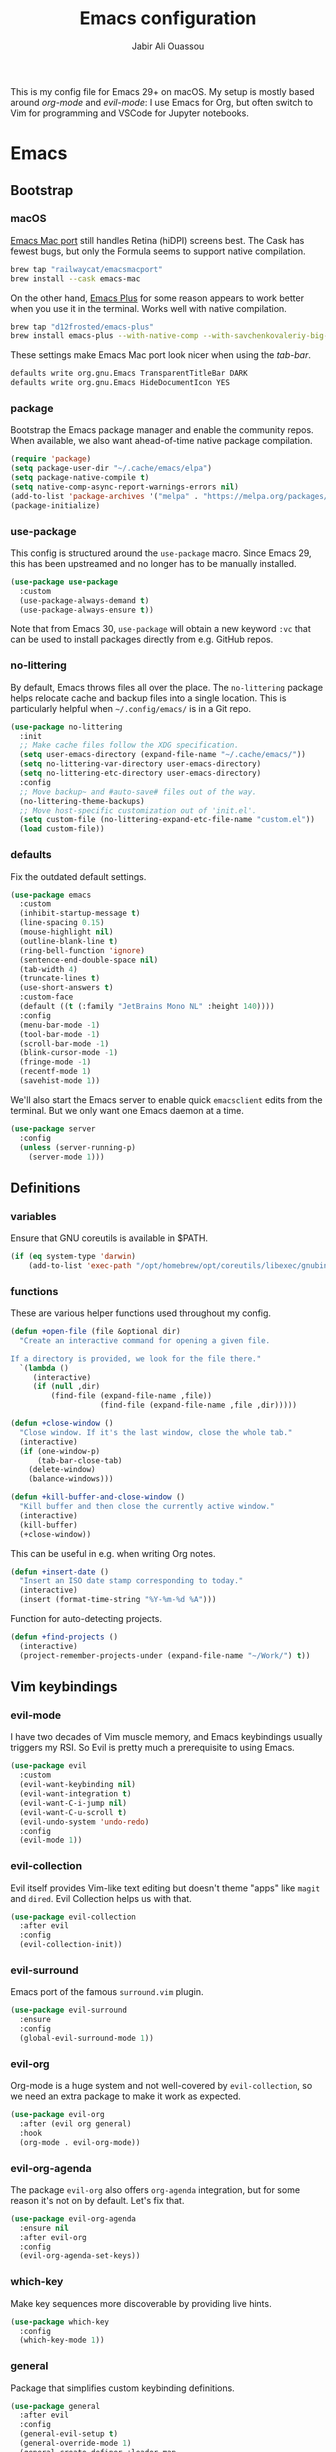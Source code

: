 #+TITLE: Emacs configuration
#+AUTHOR: Jabir Ali Ouassou
#+PROPERTY: header-args:emacs-lisp :tangle ~/.config/emacs/init.el

This is my config file for Emacs 29+ on macOS. My setup is mostly
based around [[org-mode]] and [[evil-mode]]: I use Emacs for Org, but often
switch to Vim for programming and VSCode for Jupyter notebooks.

* Emacs
** Bootstrap
*** macOS
[[https://bitbucket.org/mituharu/emacs-mac/src/master/][Emacs Mac port]] still handles Retina (hiDPI) screens best. The Cask has
fewest bugs, but only the Formula seems to support native compilation.
#+begin_src bash
  brew tap "railwaycat/emacsmacport"
  brew install --cask emacs-mac
#+end_src

On the other hand, [[https://github.com/d12frosted/homebrew-emacs-plus][Emacs Plus]] for some reason appears to work better
when you use it in the terminal. Works well with native compilation.
#+begin_src bash
  brew tap "d12frosted/emacs-plus"
  brew install emacs-plus --with-native-comp --with-savchenkovaleriy-big-sur-icon
#+end_src
    
These settings make Emacs Mac port look nicer when using the [[tab-bar]].
#+begin_src bash
  defaults write org.gnu.Emacs TransparentTitleBar DARK
  defaults write org.gnu.Emacs HideDocumentIcon YES
#+end_src

*** package
Bootstrap the Emacs package manager and enable the community repos.
When available, we also want ahead-of-time native package compilation.
#+begin_src emacs-lisp
  (require 'package)
  (setq package-user-dir "~/.cache/emacs/elpa")
  (setq package-native-compile t)
  (setq native-comp-async-report-warnings-errors nil)
  (add-to-list 'package-archives '("melpa" . "https://melpa.org/packages/") t)
  (package-initialize)
#+end_src

*** use-package
This config is structured around the =use-package= macro. Since Emacs 29,
this has been upstreamed and no longer has to be manually installed.
#+begin_src emacs-lisp
  (use-package use-package
    :custom
    (use-package-always-demand t)
    (use-package-always-ensure t))
#+end_src
Note that from Emacs 30, =use-package= will obtain a new keyword =:vc=
that can be used to install packages directly from e.g. GitHub repos.

*** no-littering
By default, Emacs throws files all over the place. The =no-littering=
package helps relocate cache and backup files into a single location.
This is particularly helpful when =~/.config/emacs/= is in a Git repo.
#+begin_src emacs-lisp
  (use-package no-littering
    :init
    ;; Make cache files follow the XDG specification.
    (setq user-emacs-directory (expand-file-name "~/.cache/emacs/"))
    (setq no-littering-var-directory user-emacs-directory)
    (setq no-littering-etc-directory user-emacs-directory)
    :config
    ;; Move backup~ and #auto-save# files out of the way.
    (no-littering-theme-backups)
    ;; Move host-specific customization out of 'init.el'.
    (setq custom-file (no-littering-expand-etc-file-name "custom.el"))
    (load custom-file))
#+end_src

*** defaults
Fix the outdated default settings.
#+begin_src emacs-lisp
  (use-package emacs
    :custom
    (inhibit-startup-message t)
    (line-spacing 0.15)
    (mouse-highlight nil)
    (outline-blank-line t)
    (ring-bell-function 'ignore)
    (sentence-end-double-space nil)
    (tab-width 4) 
    (truncate-lines t)
    (use-short-answers t)
    :custom-face
    (default ((t (:family "JetBrains Mono NL" :height 140))))
    :config
    (menu-bar-mode -1)
    (tool-bar-mode -1)
    (scroll-bar-mode -1)
    (blink-cursor-mode -1)
    (fringe-mode -1)
    (recentf-mode 1)
    (savehist-mode 1))
#+end_src

We'll also start the Emacs server to enable quick =emacsclient= edits
from the terminal. But we only want one Emacs daemon at a time.
#+begin_src emacs-lisp
  (use-package server
    :config
    (unless (server-running-p)
      (server-mode 1)))
#+end_src

** Definitions
*** variables
Ensure that GNU coreutils is available in $PATH.
#+begin_src emacs-lisp
  (if (eq system-type 'darwin)
      (add-to-list 'exec-path "/opt/homebrew/opt/coreutils/libexec/gnubin"))
#+end_src

*** functions
These are various helper functions used throughout my config.
#+begin_src emacs-lisp
  (defun +open-file (file &optional dir)
    "Create an interactive command for opening a given file.

  If a directory is provided, we look for the file there."
    `(lambda ()
       (interactive)
       (if (null ,dir)
           (find-file (expand-file-name ,file))
                      (find-file (expand-file-name ,file ,dir)))))

  (defun +close-window ()
    "Close window. If it's the last window, close the whole tab."
    (interactive)
    (if (one-window-p)
        (tab-bar-close-tab)
      (delete-window)
      (balance-windows)))

  (defun +kill-buffer-and-close-window ()
    "Kill buffer and then close the currently active window."
    (interactive)
    (kill-buffer)
    (+close-window))
#+end_src

This can be useful in e.g. when writing Org notes.
#+begin_src emacs-lisp
  (defun +insert-date ()
    "Insert an ISO date stamp corresponding to today."
    (interactive)
    (insert (format-time-string "%Y-%m-%d %A")))
#+end_src

Function for auto-detecting projects.
#+begin_src emacs-lisp
  (defun +find-projects ()
    (interactive)
    (project-remember-projects-under (expand-file-name "~/Work/") t))
#+end_src

** Vim keybindings
*** evil-mode
I have two decades of Vim muscle memory, and Emacs keybindings usually
triggers my RSI. So Evil is pretty much a prerequisite to using Emacs.
#+begin_src emacs-lisp
  (use-package evil
    :custom
    (evil-want-keybinding nil)
    (evil-want-integration t)
    (evil-want-C-i-jump nil)
    (evil-want-C-u-scroll t)
    (evil-undo-system 'undo-redo)
    :config
    (evil-mode 1))
#+end_src

*** evil-collection
Evil itself provides Vim-like text editing but doesn't theme "apps"
like =magit= and =dired=. Evil Collection helps us with that.
#+begin_src emacs-lisp
  (use-package evil-collection
    :after evil
    :config
    (evil-collection-init))
#+end_src

*** evil-surround
Emacs port of the famous =surround.vim= plugin.
#+begin_src emacs-lisp
  (use-package evil-surround
    :ensure 
    :config
    (global-evil-surround-mode 1))
#+end_src 

*** evil-org
Org-mode is a huge system and not well-covered by =evil-collection=,
so we need an extra package to make it work as expected.
#+begin_src emacs-lisp
  (use-package evil-org
    :after (evil org general)
    :hook
    (org-mode . evil-org-mode))
#+end_src

*** evil-org-agenda
The package =evil-org= also offers =org-agenda= integration, but for
some reason it's not on by default. Let's fix that.
#+begin_src emacs-lisp
    (use-package evil-org-agenda
      :ensure nil
      :after evil-org
      :config
      (evil-org-agenda-set-keys))
#+end_src

*** which-key
Make key sequences more discoverable by providing live hints.
#+begin_src emacs-lisp
  (use-package which-key
    :config
    (which-key-mode 1))
#+end_src

*** general
Package that simplifies custom keybinding definitions.
#+begin_src emacs-lisp
  (use-package general
    :after evil
    :config
    (general-evil-setup t)
    (general-override-mode 1)
    (general-create-definer +leader-map
      :keymaps 'override
      :states '(motion normal visual)
      :prefix "SPC")

    ;; Global leader mappings.
    (+leader-map
      ;; Important.
      "SPC" '(execute-extended-command :which-key "command")
      "TAB" '(ace-window :which-key "switch")
      "RET" '(scratch-buffer :which-key "scratch")

      ;; Existing keymaps.
      "h" `(,help-map :which-key "+help")

      ;; Common actions.
      "s" '(save-buffer :which-key "save")
      "t" '(tab-bar-new-tab :which-key "tab")
      "w" '(+close-window :which-key "close")
      "d" '(split-window-below :which-key "split")
      "q" '(+kill-buffer-and-close-window :which-key "quit")
      "Q" '(server-edit :which-key "done")
      "g" '(magit :which-key "git")
      "b" '(switch-to-buffer :which-key "buffer")
      "B" '(ibuffer :which-key "buffers")
      "a" '(org-agenda :which-key "agenda")

      ;; Bookmarks.
      "m" '(bookmark-set :which-key "set mark")
      "'" '(bookmark-jump :which-key "goto mark")

      ;; Reserved for major modes.
      "e" '(:ignore t :which-key "eval")

      ;; Tab switching.
      "1" '(tab-bar-select-tab :which-key "1")
      "2" '(tab-bar-select-tab :which-key "2")
      "3" '(tab-bar-select-tab :which-key "3")
      "4" '(tab-bar-select-tab :which-key "4")
      "5" '(tab-bar-select-tab :which-key "5")
      "6" '(tab-bar-select-tab :which-key "6")
      "7" '(tab-bar-select-tab :which-key "7")
      "8" '(tab-bar-select-tab :which-key "8")
      "9" '(tab-bar-select-tab :which-key "9")

      ;; Insert stuff.
      ;; "i" '(:ignore t :which-key "insert")
      ;; "id" '(+insert-date :which-key "date")
      "i" '(counsel-imenu :which-key "imenu")
      "r" '(ivy-resume :which-key "resume")

      ;; Open stuff.
      "o" '(:ignore t :which-key "open")
      "o ." `(,(+open-file "~/.config/emacs/README.org") :which-key "dotfile")
      "o d" '(dired-jump :which-key "directory")
      "o f" '(find-file :which-key "file")
      "o i" `(,(+open-file "inbox.org" 'org-directory) :which-key "inbox")
      "o j" `(,(+open-file "journal.org" 'org-directory) :which-key "journal")
      "o k" '(org-capture :which-key "capture")
      "o p" '(project-find-file :which-key "project")
      "o r" '(recentf :which-key "recent"))

    ;; Map "C-c C-x" to ", x" for all letters "x". These are
    ;; generally keybindings defined by the current major mode.
    (mmap :prefix "," :keymaps 'override
      "a" (general-key "C-c C-a")
      "b" (general-key "C-c C-b")
      "c" (general-key "C-c C-c")
      "d" (general-key "C-c C-d")
      "e" (general-key "C-c C-e")
      "f" (general-key "C-c C-f")
      "g" (general-key "C-c C-g")
      "h" (general-key "C-c C-h")
      "i" (general-key "C-c C-i")
      "j" (general-key "C-c C-j")
      "k" (general-key "C-c C-k")
      "l" (general-key "C-c C-l")
      "m" (general-key "C-c C-m")
      "n" (general-key "C-c C-n")
      "o" (general-key "C-c C-o")
      "p" (general-key "C-c C-p")
      "q" (general-key "C-c C-q")
      "r" (general-key "C-c C-r")
      "s" (general-key "C-c C-s")
      "t" (general-key "C-c C-t")
      "u" (general-key "C-c C-u")
      "v" (general-key "C-c C-v")
      "w" (general-key "C-c C-w")
      "x" (general-key "C-c C-x")
      "y" (general-key "C-c C-y")
      "z" (general-key "C-c C-z"))

    ;; Map "C-c ?" to ", ?" for all symbols "?". This includes some
    ;; major-mode keybindings and most minor-mode keybindings.
    (mmap :prefix "," :keymaps 'override
      "!"  (general-key "C-c !" )
      "\"" (general-key "C-c \"")
      "#"  (general-key "C-c #" )
      "$"  (general-key "C-c $" )
      "%"  (general-key "C-c %" )
      "&"  (general-key "C-c &" )
      "'"  (general-key "C-c '" )
      "("  (general-key "C-c (" )
      ")"  (general-key "C-c )" )
      "*"  (general-key "C-c *" )
      "+"  (general-key "C-c +" )
      ","  (general-key "C-c ," )
      "-"  (general-key "C-c -" )
      "."  (general-key "C-c ." )
      "/"  (general-key "C-c /" )
      ":"  (general-key "C-c :" )
      ";"  (general-key "C-c ;" )
      "<"  (general-key "C-c <" )
      "="  (general-key "C-c =" )
      ">"  (general-key "C-c >" )
      "?"  (general-key "C-c ?" )
      "@"  (general-key "C-c @" )
      "["  (general-key "C-c [" )
      "\\" (general-key "C-c \\")
      "]"  (general-key "C-c ]" )
      "^"  (general-key "C-c ^" )
      "_"  (general-key "C-c _" )
      "`"  (general-key "C-c `" )
      "{"  (general-key "C-c {" )
      "|"  (general-key "C-c |" )
      "}"  (general-key "C-c }" )
      "~"  (general-key "C-c ~" )))
#+end_src

** Modern interface
*** spacious-padding
Add some "breathing room" around key elements of the user interface.
#+begin_src emacs-lisp
  (use-package spacious-padding
    :config
    (spacious-padding-mode 1))
#+end_src

*** tab-bar
Emacs has a nice tab bar that works like those in Vim/Tmux/iTerm2:
each "tab" is a "set of windows" not just a "buffer". Turn it on.
#+begin_src emacs-lisp
  (use-package tab-bar
    :custom
    (frame-title-format "")
    (tab-bar-close-button-show nil)
    (tab-bar-format '(tab-bar-format-tabs))
    (tab-bar-new-tab-choice "*scratch*")
    (tab-bar-select-tab-modifiers '(super))
    (tab-bar-show 1)
    (tab-bar-tab-hints t)
    :config
    (tab-bar-mode 1)
    (tab-bar-history-mode 1)
    (defadvice load-theme (after run-after-load-theme-hook activate)
      "Fix `tab-bar-mode' after any theme has been loaded."
      (let ((bg  (face-attribute 'mode-line :background))
            (brd (face-attribute 'default :background))
            (box (face-attribute 'mode-line :box)))
        (set-face-attribute 'scroll-bar nil :background brd)
        (set-face-attribute 'tab-bar nil :background bg :box box)
        (set-face-attribute 'tab-bar-tab-inactive nil :background bg :box box)
        (set-face-attribute 'tab-bar-tab nil :background bg :box box :weight 'bold))))
#+end_src
Note: Most themes either don't theme the tab bar properly, or theme it
differently from the mode line. I've patched =load-theme= to fix this.

*** doom-modeline
Modernize the "mode line" that sits below each window.
#+begin_src emacs-lisp
  (use-package doom-modeline
    :custom
    (doom-modeline-buffer-encoding nil)
    (doom-modeline-buffer-modification-icon nil)
    (doom-modeline-icon nil)
    (doom-modeline-modal nil)
    (doom-modeline-position-line-format nil)
    (doom-modeline-time nil)
    (doom-modeline-workspace-name nil)
    :config
    (doom-modeline-mode 1))
#+end_src

*** modus-themes
#+begin_src emacs-lisp
  (use-package modus-themes
    :custom
    (modus-themes-to-toggle '(modus-vivendi-tinted modus-operandi-tinted))
    :config
    (load-theme 'modus-vivendi-tinted t)
    :bind
    ("<f12>" . modus-themes-toggle))
#+end_src

*** ivy/swiper/counsel
Modern fuzzy-finding interface for interactive Emacs commands.
#+begin_src emacs-lisp
  (use-package ivy
    :custom
    (enable-recursive-minibuffers t)
    :config
    (ivy-mode 1))

  (use-package swiper
    :bind
    ("C-s" . swiper))

  (use-package counsel
    :config
    (counsel-mode 1)
    :bind
    (:map minibuffer-local-map
          ("C-r" . counsel-minibuffer-history)))
#+end_src

*** ace-window
Easily jump directly between any visible window.
#+begin_src emacs-lisp
  (use-package ace-window
    :bind
    ("M-o" . 'ace-window))
#+end_src

** Organization
*** org-mode
I'm using Org as my main research journal and task management system.
#+begin_src emacs-lisp
  (use-package org
    :hook
    (org-mode . auto-fill-mode)
    :custom
    (org-todo-keywords
     '((sequence "TODO(t)" "NEXT(n)" "|" "DONE(d)")
       (sequence "WAIT(w)" "HOLD(h)" "IDEA(*)" "|" "NOTE(-)" "STOP(s)")))
    (org-directory "~/Sync/Org")
    (org-agenda-files (list org-directory))
    (org-agenda-skip-deadline-if-done t)
    (org-agenda-skip-scheduled-if-done t)
    (org-agenda-span 'day)
    (org-agenda-start-on-weekday nil)
    (org-agenda-window-setup 'other-tab)
    (org-archive-location "::* Archive")
    (org-ctrl-k-protect-subtree t)
    (org-fontify-quote-and-verse-blocks t)
    (org-image-actual-width '(400))
    (org-pretty-entities t)
    (org-startup-folded 'content)
    (org-startup-indented t)
    (org-startup-with-inline-images t)
    (org-tags-column -65)
    (initial-major-mode 'org-mode)
    (initial-scratch-message "")
    :config
    (defun +url-handler-zotero (link)
      "Open a zotero:// link in the Zotero desktop app."
      (start-process "zotero_open" nil "open" (concat "zotero:" link)))
    (org-link-set-parameters "zotero" :follow #'+url-handler-zotero))
#+end_src
I picked =auto-fill-mode= over =visual-line-mode= as wrapping
strategy. This makes embedded code blocks more readable, and the
surrounding text remains more legible if Emacs is resized.

*** org-download
This package lets me copy-paste images directly into Org files.
#+begin_src emacs-lisp
  (use-package org-download
    :after org
    :custom
    (org-download-method 'directory)
    (org-download-image-dir "assets")
    (org-download-heading-lvl nil)
    (org-download-timestamp "%Y%m%d%H%M%S")
    :config
    (defun +org-download-file-format (filename)
      "Purely date-based naming of attachments."
      (concat
        (format-time-string org-download-timestamp)
        "."
        (file-name-extension filename)))
    (setq org-download-file-format-function #'+org-download-file-format)
    (setq org-download-annotate-function (lambda (_link) ""))
    (org-download-enable)
    :bind (:map org-mode-map
                ("M-v" . org-download-clipboard)))

#+end_src

Remember to install the system dependency for handling screenshots:
#+begin_src bash
  brew install pngpaste
#+end_src

*** org-babel
#+begin_src emacs-lisp
  (use-package org-babel
    :after org
    :ensure nil
    :no-require
    :config
    (org-babel-do-load-languages
     'org-babel-load-languages
     '((python . t))))
#+end_src

*** org-super-agenda
Sort the =org-agenda= by project. Makes it easier to keep an overview.
#+begin_src emacs-lisp
  (use-package org-super-agenda
    :custom
    (org-super-agenda-groups '((:auto-parent t)))
    :config
    (setq org-super-agenda-header-map (make-sparse-keymap))
    (org-super-agenda-mode 1))
#+end_src

*** ox-pandoc
Better export options. Including exporting to DOCX with LaTeX equations.
#+begin_src emacs-lisp
  (use-package ox-pandoc)
#+end_src

*** idle-org-agenda
Use the =org-agenda= as my screen saver. Helps refocus after a break.
#+begin_src emacs-lisp
  (use-package idle-org-agenda
    :after org-agenda
    :custom
    (idle-org-agenda-interval 3600)
    :config
    (idle-org-agenda-mode 1))
#+end_src

*** toc-org
Autogenerate table of contents in Org files.
#+begin_src emacs-lisp
  (use-package toc-org
    :hook
    (org-mode . toc-org-mode))
#+end_src

*** cdlatex
#+begin_src emacs-lisp
  (use-package cdlatex
    :hook
    ((TeX-mode . turn-on-cdlatex)
     (org-mode . turn-on-org-cdlatex)))
#+end_src

** Programming
*** latex
Better LaTeX typesetting experience. Uses Skim to preview the PDF.
#+begin_src emacs-lisp
  (use-package tex
    :ensure auctex
    :custom
    (font-latex-fontify-script nil)
    (TeX-auto-save t)
    (TeX-source-correlate-method 'synctex)
    (TeX-source-correlate-mode t)
    (TeX-source-correlate-start-server t)
    (TeX-view-program-list '(("Skim" "/Applications/Skim.app/Contents/SharedSupport/displayline -b -g %n %o %b")))
    (TeX-view-program-selection '((output-pdf "Skim")))
    :hook
    (TeX-mode . prettify-symbols-mode))
#+end_src

#+begin_src emacs-lisp
  (use-package reftex
    :after tex
    :custom
    (reftex-cite-format 'bibtex)
    (reftex-enable-partial-scans t)
    (reftex-plug-into-AUCTeX t)
    (reftex-save-parse-info t)
    (reftex-use-multiple-selection-buffers t)
    :hook
    (TeX-mode . turn-on-reftex))
#+end_src

#+begin_src emacs-lisp
  (use-package evil-tex
    :hook
    (LaTeX-mode . evil-tex-mode))
#+end_src

*** python
Setup better code folding in =python-mode=.
#+begin_src emacs-lisp
  (use-package python
    :after (outline evil general)
    :config
    (defun +outline-python ()
      "Fold Python code like Org-mode headings."
      ;; Only fold definitions and decorators (not e.g. loops and conditions).
      (setq outline-regexp
            (rx (or
                 (group (group (* space)) bow (or "class" "def") eow)
                 (group (group (* space)) "@"))))
      ;; Org-mode-like keybindings for cycling through outline states.
      (evil-define-key 'motion 'local (kbd "<tab>")
        (general-predicate-dispatch nil (derived-mode-p  'prog-mode) 'outline-cycle))
      (evil-define-key 'motion 'local (kbd "<backtab>")
        (general-predicate-dispatch nil (derived-mode-p 'prog-mode) 'outline-cycle-buffer))
      ;; Enable the mode.
      (outline-minor-mode 1))
    :hook
    (python-mode . +outline-python))
#+end_src

** Miscellaneous
*** dired
Sane defaults for the =dired= file manager. Note: this config
assumes that GNU =coreutils= has been installed on macOS.
#+begin_src emacs-lisp
  (use-package dired
    :ensure nil
    :after (evil general)
    :custom
    (dired-listing-switches "-hlLgG --group-directories-first --time-style=long-iso")
    :config
    (mmap "^" 'dired-jump))
#+end_src

*** diredfl
Make =dired= a bit more colorful.
#+begin_src emacs-lisp
  (use-package diredfl
    :after dired
    :config
    (diredfl-global-mode 1))
#+end_src

*** gnuplot
Provides e.g. syntax highlighting of Gnuplot scripts and configs.
#+begin_src emacs-lisp
  (use-package gnuplot)
#+end_src

*** hl-todo
Automatically highlight TODOs in code files. Works well with Vim.
#+begin_src emacs-lisp
(use-package hl-todo
  :hook
  (prog-mode . hl-todo-mode))
#+end_src

*** magit
Integration with the Git version control system that "just works".
#+begin_src emacs-lisp
  (use-package magit
    :config
    (setq magit-display-buffer-function #'magit-display-buffer-fullframe-status-v1))
#+end_src

*** openwith
Use the macOS "Quick Look" to open images. Useful when using e.g.
Dired or Org files that contain images from a macOS terminal.
#+begin_src emacs-lisp
        (use-package openwith
          :config
          (setq openwith-associations
                 '(("\\.\\(png\\|jpg\\|svg\\|pdf\\)$" "qlmanage -p" (file))
                   ("\\.\\(docx\\|xlsx\\|pptx\\)$" "open" (file))))
          (openwith-mode 1))
#+end_src

* MacOS
** defaults
Prevent pop-ups for switching input method in Sonoma and above.
#+begin_src bash
  defaults write kCFPreferencesAnyApplication TSMLanguageIndicatorEnabled 0
#+end_src

* Tangle
This script lets us tangle this Org file to Emacs Lisp without firing
up a full Emacs session. Useful when setting things up from scratch.
#+begin_src emacs-lisp :tangle ~/.config/bin/tangle
  #!/usr/bin/env emacs --script

  (require 'org)
  (org-babel-tangle-file "~/.config/emacs/README.org")
#+end_src

This autocommand makes Emacs automatically tangle this Org file on
save. This makes it easier to interactively revise the config file.
#+begin_src conf
  Local Variables:
    eval: (add-hook 'after-save-hook (lambda () (org-babel-tangle) (load-file user-init-file)) nil t)
  End:
#+end_src
